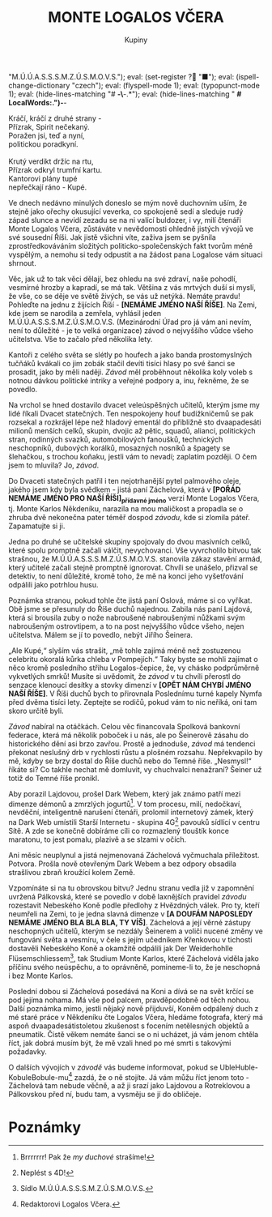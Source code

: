# -*-eval: (setq-local org-footnote-section "Poznámky"); eval: (setq-local ispell-personal-dictionary "/home/oscar/Documents/Monte-Karlos/.spelling.cs.pws"); eval: (set-input-method "czech-qwerty"); eval: (set-register ? "M.Ú.Ú.A.S.S.S.M.Z.Ú.S.M.O.V.S."); eval: (set-register ? "■"); eval: (ispell-change-dictionary "czech"); eval: (flyspell-mode 1); eval: (typopunct-mode 1); eval: (hide-lines-matching "# *-\*-.*"); eval: (hide-lines-matching " *# *LocalWords:.*")-*-
                          #+title: MONTE LOGALOS VČERA
                               #+subtitle: Kupiny

#+begin_verse
Kráčí, kráčí z druhé strany -
Přízrak, Spirit nečekaný. 
Poražen jsi, teď a nyní,
politickou poradkyní.

Krutý verdikt držíc na rtu,
Přízrak odkryl trumfní kartu.
Kantorovi plány tupé
nepřečkají ráno - Kupé.
#+end_verse

Ve dnech nedávno minulých doneslo se mým nově duchovním uším, že stejně jako ořechy okusující veverka, co spokojeně sedí a sleduje rudý západ slunce a nevidí zezadu se na ni valící buldozer, i vy, milí čtenáři Monte Logalos Včera, zůstáváte v nevědomosti ohledně jistých vývojů ve své sousední Říši. Jak jistě všichni víte, zaživa jsem se pyšnila zprostředkováváním složitých politicko-společenských fakt tvorům méně vyspělým, a nemohu si tedy odpustit a na žádost pana Logalose vám situaci shrnout.

Věc, jak už to tak věci dělají, bez ohledu na své zdraví, naše pohodlí, vesmírné hrozby a kapradí, se má tak. Většina z vás mrtvých duší si myslí, že vše, co se děje ve světě živých, se vás už netýká. Nemáte pravdu! Pohleďte na jednu z žijících Říší - *[NEMÁME JMÉNO NAŠÍ ŘÍŠE]*. Na Zemi, kde jsem se narodila a zemřela, vyhlásil jeden M.Ú.Ú.A.S.S.S.M.Z.Ú.S.M.O.V.S. (Mezinárodní Úřad pro já vám ani nevím, není to důležité - je to velká organizace) závod o nejvyššího vůdce všeho učitelstva. Vše to začalo před několika lety.

Kantoři z celého světa se slétly po houfech a jako banda prostomyslných tučňáků kvákali co jim zobák stačil devíti tisíci hlasy po své šanci se prosadit, jako by měli naději. /Závod/ měl proběhnout několika koly voleb s notnou dávkou politické intriky a veřejné podpory a, inu, řekněme, že se povedlo.

Na vrchol se hned dostavilo dvacet veleúspěšných učitelů, kterým jsme my lidé říkali Dvacet statečných. Ten nespokojeny houf budižkničemů se pak rozsekal a rozkrájel lépe než hladový ementál do přibližně sto dvaapadesáti milionů menších celků, skupin, dvojic až pětic, squadů, aliancí, politických stran, rodinných svazků, automobilových fanoušků, technických neschopníků, dubových korálků, mosazných nosníků a špagety se šlehačkou, s trochou koňaku, jestli vám to nevadí; zaplatím později. O čem jsem to mluvila? Jo, /závod/.

Do Dvaceti statečných patřil i ten nejotrhanější pytel palmového oleje, jakého jsem kdy byla svědkem - jistá paní Záchelová, která v *[POŘÁD NEMÁME JMÉNO PRO NAŠÍ ŘÍŠI]_{přídavné jméno}* verzi Monte Logalos Včera, tj. Monte Karlos Někdeníku, narazila na mou maličkost a propadla se o zhruba dvě nekonečna pater téměř dospod /závodu/, kde si zlomila páteř. Zapamatujte si ji.

Jedna po druhé se učitelské skupiny spojovaly do dvou masivních celků, které spolu promptně začali válčit, nevychovanci. Vše vyvrcholilo bitvou tak strašnou, že M.Ú.Ú.A.S.S.S.M.Z.Ú.S.M.O.V.S. stanovila zákaz stavění armád, který učitelé začali stejně promptně ignorovat. Chvíli se unášelo, přizval se detektiv, to není důležité, kromě toho, že mě na konci jeho vyšetřování odpálili jako potrhlou husu.

Poznámka stranou, pokud tohle čte jistá paní Oslová, máme si co vyříkat. Obě jsme se přesunuly do Říše duchů najednou. Zabila nás paní Lajdová, která si brousila zuby o nože nabroušené nabroušenými nůžkami svým nabroušeným ostrovtipem, a to na post nejvyššího vůdce všeho, nejen učitelstva. Málem se jí to povedlo, nebýt Jiřího Šeinera.

„Ale Kupé,“ slyším vás strašit, „mě tohle zajímá méně než zostuzenou celebritu okoralá kůrka chleba v Pompejích.“ Taky byste se mohli zajímat o něco kromě posledního střihu Logalos-čepice, že, vy chásko podprůměrně vykvetlých smrků! Musíte si uvědomit, že /závod/ v tu chvíli přerostl do senzace klenoucí desítky a stovky dimenzí v *[OPĚT NÁM CHYBÍ JMÉNO NAŠÍ ŘÍŠE]*. V Říši duchů bych to přirovnala Poslednímu turné kapely Nymfa před dvěma tisíci lety. Zeptejte se rodičů, pokud vám to nic neříká, oni tam skoro určitě byli.

/Závod/ nabíral na otáčkách. Celou věc financovala Spolková bankovní federace, která má několik poboček i u nás, ale po Šeinerově zásahu do historického dění asi brzo zavřou. Prostě a jednoduše, /závod/ má tendenci překonat neslušný drb v rychlosti růstu a plošném rozsahu. Nepřekvapilo by mě, kdyby se brzy dostal do Říše duchů nebo do Temné říše. „Nesmysl!“ říkáte si? Co takhle nechat mě domluvit, vy chuchvalci nenažraní? Šeiner už totiž do Temné říše pronikl.

Aby porazil Lajdovou, prošel Dark Webem, který jak známo patří mezi dimenze démonů a zmrzlých jogurtů[fn:1]. V tom procesu, milí, nedočkaví, nevděční, inteligentně narušení čtenáři, prolomil internetový zámek, který na Dark Web umístili Starší Internetu - skupina 4G[fn:2] pavouků sídlící v centru Sítě. A zde se konečně dobíráme cíli co rozmazlený tlouštík konce maratonu, to jest pomalu, plazivě a se slzami v očích.

Ani měsíc neuplynul a jistá nejmenovaná Záchelová vyčmuchala příležitost. Potvora. Prošla nově otevřeným Dark Webem a bez odpory obsadila strašlivou zbraň kroužící kolem Země.

Vzpomínáte si na tu obrovskou bitvu? Jednu stranu vedla již v zapomnění uvržená Pálkovská, které se povedlo v době laxnějších pravidel /závodu/ rozestavit Nebeského Koně podle předlohy z Hvězdných válek. Pro ty, kteří neumřeli na Zemi, to je jedna slavná dimenze v *[A DOUFÁM NAPOSLEDY NEMÁME JMÉNO BLA BLA BLA, TY VÍŠ]*. Záchelová a její věrné zástupy neschopných učitelů, kterým se nezdály Šeinerem a voliči nucené změny ve fungování světa a vesmíru, v čele s jejím učedníkem Křenkovou v tichosti dostavěli Nebeského Koně a okamžitě odpálili jak Der Weiderhohlle Flüsemschliessem[fn:3], tak Studium Monte Karlos, které Záchelová viděla jako příčinu svého neúspěchu, a to oprávněně, pomineme-li to, že je neschopná i bez Monte Karlos.

Poslední dobou si Záchelová posedává na Koni a dívá se na svět krčící se pod jejíma nohama. Má vše pod palcem, pravděpodobně od těch nohou. Další poznámka mimo, jestli nějaký nově přijduvší, Koněm odpálený duch z mé staré práce v Někdeníku čte Logalos Včera, hledáme fotografa, který má aspoň dvaapadesátistoletou zkušenost s focením netělesných objektů a pneumatik. Čistě věkem nemáte šanci se o ni ucházet, já vám jenom chtěla říct, jak dobrá musím být, že mě vzali hned po mé smrti s takovými požadavky.

O dalších vývojích v /závodě/ vás budeme informovat, pokud se UbleHuble-KobuleBobule-mu[fn:4] zazdá, že o ně stojíte. Já vám můžu říct jenom toto - Záchelová tam nebude věčně, a až ji srazí jako Lajdovou a Rotreklovou a Pálkovskou před ní, budu tam, a vysměju se jí do obličeje.

* COMMENT Blbosti
:export:
# ' Toggle smart quotes
# \n		newline = new paragraph
# f			Enable footnotes
# date		Doesn't include date
# timestamp Doesn't include any time/date active/inactive stamps
# |			Includes tables.
# <			Toggle inclusion of the creation time in the exported file
# H:3		Exports 3 leavels of headings. 4th and on are treated as lists.
# toc		Doesn't include table of contents.
# num:1		Includes numbers of headings only, if they are or the 1st order.
# d			Doesn't include drawers.
# ^			Toggle TeX-like syntax for sub- and superscripts. If you write ‘^:{}’, ‘a_{b}’ is interpreted, but the simple ‘a_b’ is left as it is.
# todo      Self-evident
#+OPTIONS: ':t \n:nil f:t date:nil <:nil |:t timestamp:nil H:nil toc:nil num:nil d:nil ^:t tags:nil todo:nil
---------------------------------------------------------------------------------------------------------------------------------------
#+STARTUP: fnadjust
# Sort and renumber footnotes as they are being made.
---------------------------------------------------------------------------------------------------------------------------------------
#+OPTIONS: author:nil creator:nil
# Doesn't include author's name
# Doesn't include creator (= firm)
:END:
:uvozovky:
(while (re-search-forward "\"" nil t)
	(backward-delete-char 1)
	(insert "„")
	(re-search-forward "\"")
	(backward-delete-char 1)
	(insert "“"))
:END:
* Poznámky

[fn:1] Brrrrrrr! Pak že /my duchové/ strašíme!

[fn:2] Neplést s 4D!

[fn:3] Sídlo M.Ú.Ú.A.S.S.S.M.Z.Ú.S.M.O.V.S.

[fn:4] Redaktorovi Logalos Včera.

#  LocalWords:  Spirit politicko Logalose budižkničemů squadů neschopníků
#  LocalWords:  Oslová přijduvší dvaapadesátistoletou UbleHuble KobuleBobule
#  LocalWords:  vysměju
